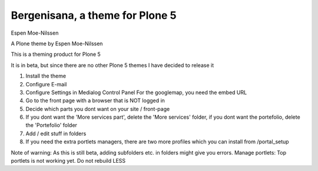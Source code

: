 Bergenisana, a theme for Plone 5
=================================

Espen Moe-Nilssen


A Plone theme by Espen Moe-Nilssen
 

This is a theming product for Plone 5

It is in beta, but since there are no other Plone 5 themes I have decided to release it

 

1) Install the theme

2) Configure E-mail

3) Configure Settings in Medialog Control Panel For the googlemap, you need the embed URL

4) Go to the front page with a browser that is NOT logged in

5) Decide which parts you dont want on your site / front-page

6) If you dont want the 'More services part', delete the 'More services' folder, if you dont want the portefolio, delete the 'Portefolio' folder

7) Add / edit stuff in folders

8) If you need the extra portlets managers, there are two more profiles which you can install from /portal_setup

 

Note of warning: As this is still beta, adding subfolders etc. in folders might give you errors. Manage portlets: Top portlets is not working yet. Do not rebuild LESS